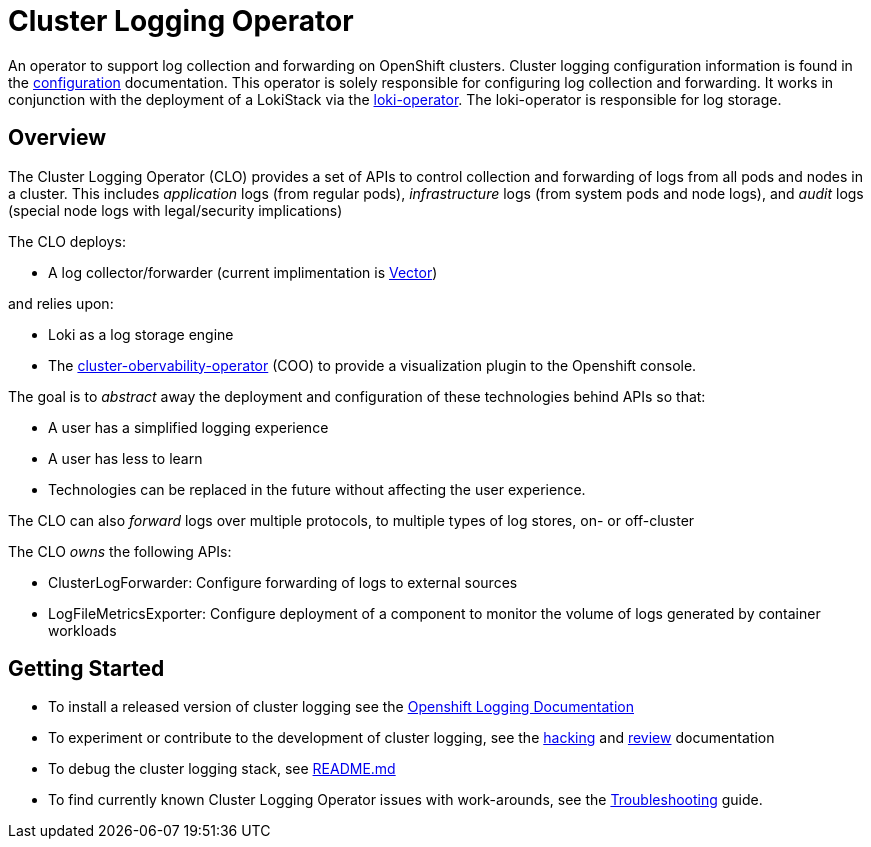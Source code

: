 = Cluster Logging Operator

An operator to support log collection and forwarding on OpenShift clusters. Cluster logging configuration information
is found in the link:./docs/administration/configuration.md[configuration] documentation.  This
operator is solely responsible for configuring log collection and forwarding.  It works in conjunction
with the deployment of a LokiStack via the https://github.com/openshift/loki-operator[loki-operator].  The loki-operator is responsible for log storage.

== Overview

The Cluster Logging Operator (CLO) provides a set of APIs to control collection and forwarding of logs from
all pods and nodes in a cluster. This includes _application_ logs (from regular
pods), _infrastructure_ logs (from system pods and node logs), and _audit_ logs
(special node logs with legal/security implications)

The CLO deploys:

* A log collector/forwarder (current implimentation is https://vector.dev/[Vector])

and relies upon:

* Loki as a log storage engine
* The https://github.com/rhobs/observability-operator[cluster-obervability-operator] (COO) to provide a visualization plugin to the Openshift console.

The goal is to _abstract_ away the deployment and configuration of these technologies behind APIs so that:

* A user has a simplified logging experience
* A user has less to learn
* Technologies can be replaced in the future without affecting the user experience.

The CLO can also _forward_ logs over multiple protocols, to multiple types of log stores, on- or off-cluster

The CLO _owns_ the following APIs:

* ClusterLogForwarder: Configure forwarding of logs to external sources
* LogFileMetricsExporter: Configure deployment of a component to monitor the volume of logs generated by container workloads

== Getting Started ==
* To install a released version of cluster logging see the https://docs.redhat.com/en/documentation/openshift_container_platform/4.17/html/logging/index[Openshift Logging Documentation]
* To experiment or contribute to the development of cluster logging, see the link:docs/contributing/README.adoc[hacking] and link:docs/contributing/REVIEW.adoc[review] documentation
* To debug the cluster logging stack, see link:./must-gather/README.md[README.md]
* To find currently known Cluster Logging Operator issues with work-arounds, see the link:docs/administration/troubleshooting.md[Troubleshooting] guide.
